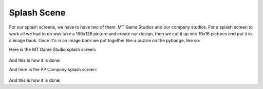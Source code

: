 .. _splash_scene:

Splash Scene
============

For our splash screens, we have to have two of them: MT Game Studios and our company studios. For a splash screen to work all we had to do was take a 160x128 picture and create our design, then we cut it up into 16x16 pictures and put it in a image bank. Once it's in an image bank we put together like a puzzle on the pybadge, like so:

Here is the MT Game Studio splash screen:

.. figure:: https://raw.githubusercontent.com/Patrick-Gemmell/ICS3U-2019-Group1/master/docs/menu/images/mt_game_studio.bmp
    :height: 256 px
    :align: center
    :alt: Image Bank for MT Game Studios Splash Screen


And this is how it is done:

.. code-block:: python
	:linenos:
    
	    def splash_scene():
	    # this function is the MT splash scene
	    # an image bank for CircuitPython
	    image_bank_2 = stage.Bank.from_bmp16("mt_game_studio.bmp")
	    # sets the background to image 0 in the bank
	    background = stage.Grid(image_bank_2, constants.SCREEN_GRID_X, constants.SCREEN_GRID_Y)
	    # used this program to split the iamge into tile: https://ezgif.com/sprite-cutter/ezgif-5-818cdbcc3f66.png
	    background.tile(2, 2, 0)  # blank white
	    background.tile(3, 2, 1)
	    background.tile(4, 2, 2)
	    background.tile(5, 2, 3)
	    background.tile(6, 2, 4)
	    background.tile(7, 2, 0)  # blank white
	    background.tile(2, 3, 0)  # blank white
	    background.tile(3, 3, 5)
	    background.tile(4, 3, 6)
	    background.tile(5, 3, 7)
	    background.tile(6, 3, 8)
	    background.tile(7, 3, 0)  # blank white
	    background.tile(2, 4, 0)  # blank white
	    background.tile(3, 4, 9)
	    background.tile(4, 4, 10)
	    background.tile(5, 4, 11)
	    background.tile(6, 4, 12)
	    background.tile(7, 4, 0)  # blank white
	    background.tile(2, 5, 0)  # blank white
	    background.tile(3, 5, 0)
	    background.tile(4, 5, 13)
	    background.tile(5, 5, 14)
	    background.tile(6, 5, 0)
	    background.tile(7, 5, 0)  # blank white
	    text = []
	    text1 = stage.Text(width=29, height=14, font=None, palette=constants.NEW_PALETTE, buffer=None)
	    text1.move(20, 10)
	    text1.text("MT Game Studios")
	    text.append(text1)
	    # get sound ready
	    # follow this guide to convert your other sounds to something that will work
	    #    https://learn.adafruit.com/microcontroller-compatible-audio-file-conversion
	    coin_sound = open("coin.wav", 'rb')
	    sound = ugame.audio
	    sound.stop()
	    sound.mute(False)
	    sound.play(coin_sound)
	    # create a stage for the background to show up on
	    #   and set the frame rate to 60fps
	    game = stage.Stage(ugame.display, 60)
	    # set the layers, items show up in order
	    game.layers = text + [background]
	    # render the background and inital location of sprite list
	    # most likely you will only render background once per scene
	    game.render_block()
	    # repeat forever, game loop
	    while True:
		# get user input
		# update game logic
		# Wait for 1/2 seconds
		time.sleep(1.0)
		pp_splash_scene()
		# redraw sprite list
	
	
And here is the PP Company splash screen:

.. figure:: https://raw.githubusercontent.com/Patrick-Gemmell/ICS3U-2019-Group1/master/docs/menu/images/menu3.bmp
    :height: 256 px
    :align: center
    :alt: Image Bank for PP Company


And this is how it is done:

.. code-block:: python
	:linenos:
	
	def pp_splash_scene():
        # this function is the MT splash scene
        # an image bank for CircuitPython
        # mt_game_studio
	    image_bank_4 = stage.Bank.from_bmp16("menu3.bmp")
            # sets the background to image 0 in the bank
	    background = stage.Grid(image_bank_4, constants.SCREEN_GRID_X, constants.SCREEN_GRID_Y)
	    # used this program to split the iamge into tile: https://ezgif.com/sprite-cutter/ezgif-5-818cdbcc3f66.png
	    sprite = []

            sprite_one = stage.Sprite(image_bank_4, 1, 48, 32)
	    sprite.append(sprite_one)
	    sprite_two = stage.Sprite(image_bank_4, 2, 48, 48)
	    sprite.append(sprite_two)
            sprite_three = stage.Sprite(image_bank_4, 3, 48, 64)
	    sprite.append(sprite_three)
	    sprite_four = stage.Sprite(image_bank_4, 4, 48, 80)
	    sprite.append(sprite_four)
	    sprite_five = stage.Sprite(image_bank_4, 5, 64, 32)
	    sprite.append(sprite_five)
	    sprite_six = stage.Sprite(image_bank_4, 6, 64, 48)
	    sprite.append(sprite_six)
	    sprite_seven = stage.Sprite(image_bank_4, 7, 64, 64)
	    sprite.append(sprite_seven)
	    sprite_eight = stage.Sprite(image_bank_4, 8, 64, 80 )
	    sprite.append(sprite_eight)
	    sprite_nine = stage.Sprite(image_bank_4, 9, 80, 32)
	    sprite.append(sprite_nine)
	    sprite_ten = stage.Sprite(image_bank_4, 10, 80, 48)
	    sprite.append(sprite_ten)
	    sprite_eleven = stage.Sprite(image_bank_4, 11, 80, 64)
	    sprite.append(sprite_eleven)
	    
	     text = []
	    text1 = stage.Text(width=29, height=14, font=None, palette=constants.NEW_PALETTE, buffer=None)
	    text1.move(20, 10)
	    text1.text("MT Game Studios")
	    text.append(text1)
	    # get sound ready
	    # follow this guide to convert your other sounds to something that will work
	    #    https://learn.adafruit.com/microcontroller-compatible-audio-file-conversion
	    coin_sound = open("coin.wav", 'rb')
	    sound = ugame.audio
	    sound.stop()
	    sound.mute(False)
	    sound.play(coin_sound)
	    # create a stage for the background to show up on
	    #   and set the frame rate to 60fps
	    game = stage.Stage(ugame.display, 60)
	    # set the layers, items show up in order
	    game.layers = text + sprite + [background]
	    # render the background and inital location of sprite list
	    # most likely you will only render background once per scene
	    game.render_block()
	    # repeat forever, game loop
	    while True:
		# get user input
		# update game logic
		# Wait for 1/2 seconds
		time.sleep(1.0)
		menu_scene()
		# redraw sprite list


		# redraw sprite list
         








   

